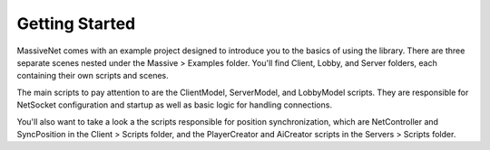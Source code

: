 Getting Started
=================

MassiveNet comes with an example project designed to introduce you to the basics of using the library. There are three separate scenes nested under the Massive > Examples folder. You'll find Client, Lobby, and Server folders, each containing their own scripts and scenes. 

The main scripts to pay attention to are the ClientModel, ServerModel, and LobbyModel scripts. They are responsible for NetSocket configuration and startup as well as basic logic for handling connections. 

You'll also want to take a look a the scripts responsible for position synchronization, which are NetController and SyncPosition in the Client > Scripts folder, and the PlayerCreator and AiCreator scripts in the Servers > Scripts folder.

